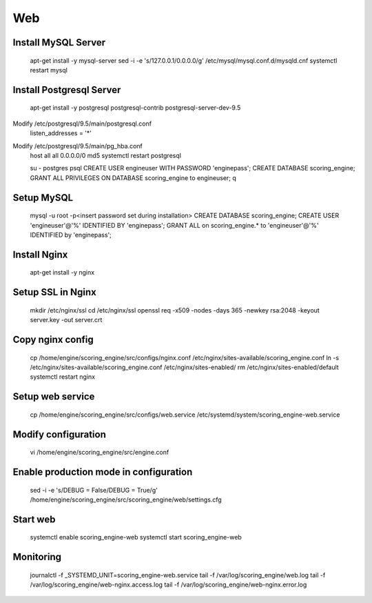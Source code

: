 Web
---

Install MySQL Server
++++++++++++++++++++
  apt-get install -y mysql-server
  sed -i -e 's/127.0.0.1/0.0.0.0/g' /etc/mysql/mysql.conf.d/mysqld.cnf
  systemctl restart mysql

Install Postgresql Server
+++++++++++++++++++++++++
  apt-get install -y postgresql postgresql-contrib postgresql-server-dev-9.5

Modify /etc/postgresql/9.5/main/postgresql.conf
  listen_addresses = '*'

Modify /etc/postgresql/9.5/main/pg_hba.conf
  host  all  all 0.0.0.0/0 md5
  systemctl restart postgresql

  su - postgres
  psql
  CREATE USER engineuser WITH PASSWORD 'enginepass';
  CREATE DATABASE scoring_engine;
  GRANT ALL PRIVILEGES ON DATABASE scoring_engine to engineuser;
  \q

Setup MySQL
+++++++++++
  mysql -u root -p<insert password set during installation>
  CREATE DATABASE scoring_engine;
  CREATE USER 'engineuser'@'%' IDENTIFIED BY 'enginepass';
  GRANT ALL on scoring_engine.* to 'engineuser'@'%' IDENTIFIED by 'enginepass';

Install Nginx
+++++++++++++
  apt-get install -y nginx

Setup SSL in Nginx
++++++++++++++++++
  mkdir /etc/nginx/ssl
  cd /etc/nginx/ssl
  openssl req -x509 -nodes -days 365 -newkey rsa:2048 -keyout server.key -out server.crt

Copy nginx config
+++++++++++++++++
  cp /home/engine/scoring_engine/src/configs/nginx.conf /etc/nginx/sites-available/scoring_engine.conf
  ln -s /etc/nginx/sites-available/scoring_engine.conf /etc/nginx/sites-enabled/
  rm /etc/nginx/sites-enabled/default
  systemctl restart nginx

Setup web service
+++++++++++++++++
  cp /home/engine/scoring_engine/src/configs/web.service /etc/systemd/system/scoring_engine-web.service

Modify configuration
++++++++++++++++++++
  vi /home/engine/scoring_engine/src/engine.conf

Enable production mode in configuration
+++++++++++++++++++++++++++++++++++++++
  sed -i -e 's/DEBUG = False/DEBUG = True/g' /home/engine/scoring_engine/src/scoring_engine/web/settings.cfg

Start web
+++++++++
  systemctl enable scoring_engine-web
  systemctl start scoring_engine-web

Monitoring
++++++++++
  journalctl -f _SYSTEMD_UNIT=scoring_engine-web.service
  tail -f /var/log/scoring_engine/web.log
  tail -f /var/log/scoring_engine/web-nginx.access.log
  tail -f /var/log/scoring_engine/web-nginx.error.log
